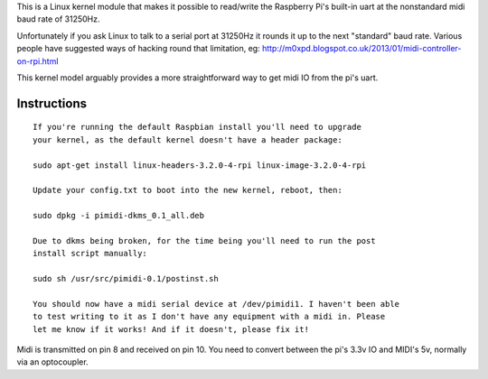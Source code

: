 This is a Linux kernel module that makes it possible to read/write the
Raspberry Pi's built-in uart at the nonstandard midi baud rate of 31250Hz.

Unfortunately if you ask Linux to talk to a serial port at 31250Hz it
rounds it up to the next "standard" baud rate. Various people have suggested
ways of hacking round that limitation, eg:
http://m0xpd.blogspot.co.uk/2013/01/midi-controller-on-rpi.html

This kernel model arguably provides a more straightforward way to get midi IO
from the pi's uart.

Instructions
------------

::

  If you're running the default Raspbian install you'll need to upgrade
  your kernel, as the default kernel doesn't have a header package:

  sudo apt-get install linux-headers-3.2.0-4-rpi linux-image-3.2.0-4-rpi

  Update your config.txt to boot into the new kernel, reboot, then:

  sudo dpkg -i pimidi-dkms_0.1_all.deb

  Due to dkms being broken, for the time being you'll need to run the post
  install script manually:

  sudo sh /usr/src/pimidi-0.1/postinst.sh

  You should now have a midi serial device at /dev/pimidi1. I haven't been able
  to test writing to it as I don't have any equipment with a midi in. Please
  let me know if it works! And if it doesn't, please fix it!

Midi is transmitted on pin 8 and received on pin 10. You need to convert
between the pi's 3.3v IO and MIDI's 5v, normally via an optocoupler.
